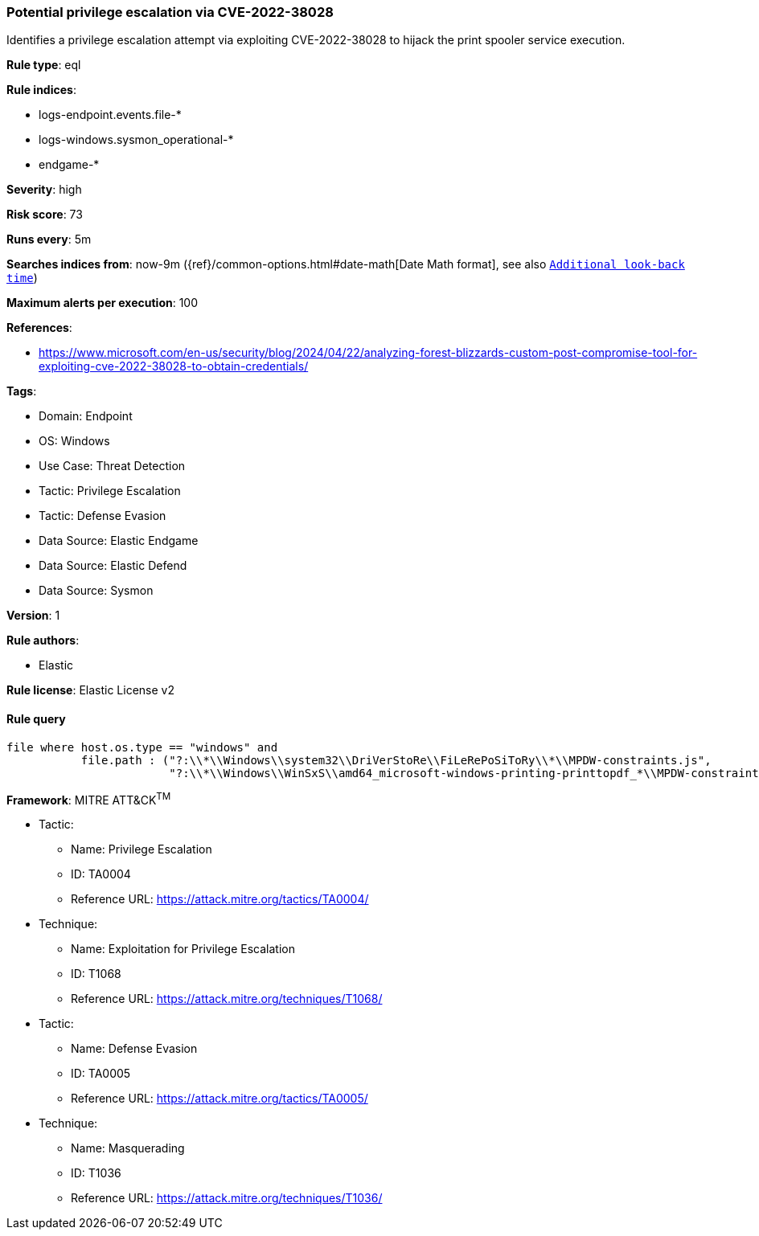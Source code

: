 [[prebuilt-rule-8-13-5-potential-privilege-escalation-via-cve-2022-38028]]
=== Potential privilege escalation via CVE-2022-38028

Identifies a privilege escalation attempt via exploiting CVE-2022-38028 to hijack the print spooler service execution.

*Rule type*: eql

*Rule indices*: 

* logs-endpoint.events.file-*
* logs-windows.sysmon_operational-*
* endgame-*

*Severity*: high

*Risk score*: 73

*Runs every*: 5m

*Searches indices from*: now-9m ({ref}/common-options.html#date-math[Date Math format], see also <<rule-schedule, `Additional look-back time`>>)

*Maximum alerts per execution*: 100

*References*: 

* https://www.microsoft.com/en-us/security/blog/2024/04/22/analyzing-forest-blizzards-custom-post-compromise-tool-for-exploiting-cve-2022-38028-to-obtain-credentials/

*Tags*: 

* Domain: Endpoint
* OS: Windows
* Use Case: Threat Detection
* Tactic: Privilege Escalation
* Tactic: Defense Evasion
* Data Source: Elastic Endgame
* Data Source: Elastic Defend
* Data Source: Sysmon

*Version*: 1

*Rule authors*: 

* Elastic

*Rule license*: Elastic License v2


==== Rule query


[source, js]
----------------------------------
file where host.os.type == "windows" and
           file.path : ("?:\\*\\Windows\\system32\\DriVerStoRe\\FiLeRePoSiToRy\\*\\MPDW-constraints.js",
                        "?:\\*\\Windows\\WinSxS\\amd64_microsoft-windows-printing-printtopdf_*\\MPDW-constraints.js")

----------------------------------

*Framework*: MITRE ATT&CK^TM^

* Tactic:
** Name: Privilege Escalation
** ID: TA0004
** Reference URL: https://attack.mitre.org/tactics/TA0004/
* Technique:
** Name: Exploitation for Privilege Escalation
** ID: T1068
** Reference URL: https://attack.mitre.org/techniques/T1068/
* Tactic:
** Name: Defense Evasion
** ID: TA0005
** Reference URL: https://attack.mitre.org/tactics/TA0005/
* Technique:
** Name: Masquerading
** ID: T1036
** Reference URL: https://attack.mitre.org/techniques/T1036/
